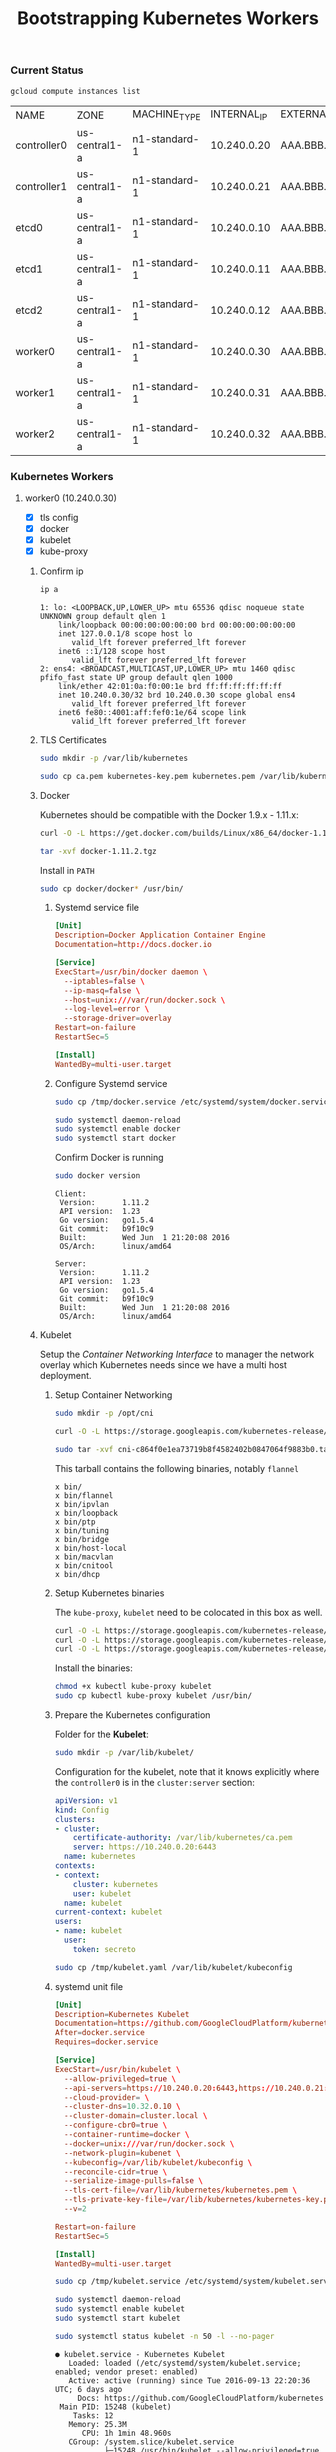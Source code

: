 # -*- mode: org; mode: auto-fill -*-
#+title:	Bootstrapping Kubernetes Workers
#+startup:	showeverything
#+property:	header-args :results output code

*** Current Status

#+BEGIN_SRC sh
gcloud compute instances list
#+END_SRC

| NAME        | ZONE          | MACHINE_TYPE  | INTERNAL_IP | EXTERNAL_IP | STATUS  |
| controller0 | us-central1-a | n1-standard-1 | 10.240.0.20 | AAA.BBB.CCC.1 | RUNNING |
| controller1 | us-central1-a | n1-standard-1 | 10.240.0.21 | AAA.BBB.CCC.2 | RUNNING |
| etcd0       | us-central1-a | n1-standard-1 | 10.240.0.10 | AAA.BBB.CCC.3 | RUNNING |
| etcd1       | us-central1-a | n1-standard-1 | 10.240.0.11 | AAA.BBB.CCC.4 | RUNNING |
| etcd2       | us-central1-a | n1-standard-1 | 10.240.0.12 | AAA.BBB.CCC.5 | RUNNING |
| worker0     | us-central1-a | n1-standard-1 | 10.240.0.30 | AAA.BBB.CCC.6 | RUNNING |
| worker1     | us-central1-a | n1-standard-1 | 10.240.0.31 | AAA.BBB.CCC.7 | RUNNING |
| worker2     | us-central1-a | n1-standard-1 | 10.240.0.32 | AAA.BBB.CCC.8 | RUNNING |

*** Kubernetes Workers

# This is where the apps/jobs/tasks/pods will be running.
# Kubernetes Execution Agent

**** worker0 (10.240.0.30)
  :properties:
  :header-args: :dir /ssh:worker0.us-central1-a.EXAMPLE-99999: :results output
  :end:

- [X] tls config
- [X] docker 
- [X] kubelet
- [X] kube-proxy

***** Confirm ip

#+BEGIN_SRC sh :exports both
ip a
#+END_SRC

#+RESULTS:
#+begin_example
1: lo: <LOOPBACK,UP,LOWER_UP> mtu 65536 qdisc noqueue state UNKNOWN group default qlen 1
    link/loopback 00:00:00:00:00:00 brd 00:00:00:00:00:00
    inet 127.0.0.1/8 scope host lo
       valid_lft forever preferred_lft forever
    inet6 ::1/128 scope host 
       valid_lft forever preferred_lft forever
2: ens4: <BROADCAST,MULTICAST,UP,LOWER_UP> mtu 1460 qdisc pfifo_fast state UP group default qlen 1000
    link/ether 42:01:0a:f0:00:1e brd ff:ff:ff:ff:ff:ff
    inet 10.240.0.30/32 brd 10.240.0.30 scope global ens4
       valid_lft forever preferred_lft forever
    inet6 fe80::4001:aff:fef0:1e/64 scope link 
       valid_lft forever preferred_lft forever
#+end_example

***** TLS Certificates

#+BEGIN_SRC sh
sudo mkdir -p /var/lib/kubernetes
#+END_SRC

#+BEGIN_SRC sh
sudo cp ca.pem kubernetes-key.pem kubernetes.pem /var/lib/kubernetes/
#+END_SRC

***** Docker

Kubernetes should be compatible with the Docker 1.9.x - 1.11.x:

#+BEGIN_SRC sh
curl -O -L https://get.docker.com/builds/Linux/x86_64/docker-1.11.2.tgz
#+END_SRC

#+BEGIN_SRC sh
tar -xvf docker-1.11.2.tgz
#+END_SRC

Install in =PATH=

#+BEGIN_SRC sh
sudo cp docker/docker* /usr/bin/
#+END_SRC

****** Systemd service file

#+BEGIN_SRC conf :tangle /ssh:worker0.us-central1-a.EXAMPLE-99999:/tmp/docker.service
[Unit]
Description=Docker Application Container Engine
Documentation=http://docs.docker.io

[Service]
ExecStart=/usr/bin/docker daemon \
  --iptables=false \
  --ip-masq=false \
  --host=unix:///var/run/docker.sock \
  --log-level=error \
  --storage-driver=overlay
Restart=on-failure
RestartSec=5

[Install]
WantedBy=multi-user.target
#+END_SRC

****** Configure Systemd service

#+BEGIN_SRC sh
sudo cp /tmp/docker.service /etc/systemd/system/docker.service
#+END_SRC

#+BEGIN_SRC sh
sudo systemctl daemon-reload
sudo systemctl enable docker
sudo systemctl start docker
#+END_SRC

Confirm Docker is running

#+BEGIN_SRC sh :exports both
sudo docker version
#+END_SRC

#+RESULTS:
#+begin_example
Client:
 Version:      1.11.2
 API version:  1.23
 Go version:   go1.5.4
 Git commit:   b9f10c9
 Built:        Wed Jun  1 21:20:08 2016
 OS/Arch:      linux/amd64

Server:
 Version:      1.11.2
 API version:  1.23
 Go version:   go1.5.4
 Git commit:   b9f10c9
 Built:        Wed Jun  1 21:20:08 2016
 OS/Arch:      linux/amd64
#+end_example

***** Kubelet

Setup the /Container Networking Interface/ to manager the network overlay which Kubernetes needs
since we have a multi host deployment.

****** Setup Container Networking

#+BEGIN_SRC sh
sudo mkdir -p /opt/cni
#+END_SRC

#+BEGIN_SRC sh
curl -O -L https://storage.googleapis.com/kubernetes-release/network-plugins/cni-c864f0e1ea73719b8f4582402b0847064f9883b0.tar.gz
#+END_SRC

#+BEGIN_SRC sh :results silent
sudo tar -xvf cni-c864f0e1ea73719b8f4582402b0847064f9883b0.tar.gz -C /opt/cni
#+END_SRC

This tarball contains the following binaries, notably =flannel=

#+BEGIN_SRC 
x bin/
x bin/flannel
x bin/ipvlan
x bin/loopback
x bin/ptp
x bin/tuning
x bin/bridge
x bin/host-local
x bin/macvlan
x bin/cnitool
x bin/dhcp
#+END_SRC

****** Setup Kubernetes binaries

The =kube-proxy=, =kubelet= need to be colocated in this box as well.

#+BEGIN_SRC sh
curl -O -L https://storage.googleapis.com/kubernetes-release/release/v1.3.6/bin/linux/amd64/kubectl
curl -O -L https://storage.googleapis.com/kubernetes-release/release/v1.3.6/bin/linux/amd64/kube-proxy
curl -O -L https://storage.googleapis.com/kubernetes-release/release/v1.3.6/bin/linux/amd64/kubelet
#+END_SRC

Install the binaries:

#+BEGIN_SRC sh
chmod +x kubectl kube-proxy kubelet
sudo cp kubectl kube-proxy kubelet /usr/bin/
#+END_SRC

****** Prepare the Kubernetes configuration

Folder for the *Kubelet*:

#+BEGIN_SRC sh
sudo mkdir -p /var/lib/kubelet/
#+END_SRC

Configuration for the kubelet, note that it knows explicitly where the =controller0=
is in the =cluster:server= section:

#+BEGIN_SRC yaml :tangle /ssh:worker0.us-central1-a.EXAMPLE-99999:/tmp/kubelet.yaml :results output
apiVersion: v1
kind: Config
clusters:
- cluster:
    certificate-authority: /var/lib/kubernetes/ca.pem
    server: https://10.240.0.20:6443
  name: kubernetes
contexts:
- context:
    cluster: kubernetes
    user: kubelet
  name: kubelet
current-context: kubelet
users:
- name: kubelet
  user:
    token: secreto
#+END_SRC

#+BEGIN_SRC sh
sudo cp /tmp/kubelet.yaml /var/lib/kubelet/kubeconfig
#+END_SRC

****** systemd unit file

#+BEGIN_SRC conf :tangle /ssh:worker0.us-central1-a.EXAMPLE-99999:/tmp/kubelet.service :results output
[Unit]
Description=Kubernetes Kubelet
Documentation=https://github.com/GoogleCloudPlatform/kubernetes
After=docker.service
Requires=docker.service

[Service]
ExecStart=/usr/bin/kubelet \
  --allow-privileged=true \
  --api-servers=https://10.240.0.20:6443,https://10.240.0.21:6443,https://10.240.0.22:6443 \
  --cloud-provider= \
  --cluster-dns=10.32.0.10 \
  --cluster-domain=cluster.local \
  --configure-cbr0=true \
  --container-runtime=docker \
  --docker=unix:///var/run/docker.sock \
  --network-plugin=kubenet \
  --kubeconfig=/var/lib/kubelet/kubeconfig \
  --reconcile-cidr=true \
  --serialize-image-pulls=false \
  --tls-cert-file=/var/lib/kubernetes/kubernetes.pem \
  --tls-private-key-file=/var/lib/kubernetes/kubernetes-key.pem \
  --v=2

Restart=on-failure
RestartSec=5

[Install]
WantedBy=multi-user.target
#+END_SRC

#+BEGIN_SRC sh 
sudo cp /tmp/kubelet.service /etc/systemd/system/kubelet.service
#+END_SRC

#+BEGIN_SRC sh
sudo systemctl daemon-reload
sudo systemctl enable kubelet
sudo systemctl start kubelet
#+END_SRC

#+BEGIN_SRC sh :exports both
sudo systemctl status kubelet -n 50 -l --no-pager
#+END_SRC

#+RESULTS:
#+begin_example
● kubelet.service - Kubernetes Kubelet
   Loaded: loaded (/etc/systemd/system/kubelet.service; enabled; vendor preset: enabled)
   Active: active (running) since Tue 2016-09-13 22:20:36 UTC; 6 days ago
     Docs: https://github.com/GoogleCloudPlatform/kubernetes
 Main PID: 15248 (kubelet)
    Tasks: 12
   Memory: 25.3M
      CPU: 1h 1min 48.960s
   CGroup: /system.slice/kubelet.service
           ├─15248 /usr/bin/kubelet --allow-privileged=true --api-servers=https://10.240.0.20:6443,https://10.240.0.21:6443,https://10.240.0.22:6443 --cloud-provider= --cluster-dns=10.32.0.10 --cluster-domain=cluster.local --configure-cbr0=true --container-runtime=docker --docker=unix:///var/run/docker.sock --network-plugin=kubenet --kubeconfig=/var/lib/kubelet/kubeconfig --reconcile-cidr=true --serialize-image-pulls=false --tls-cert-file=/var/lib/kubernetes/kubernetes.pem --tls-private-key-file=/var/lib/kubernetes/kubernetes-key.pem --v=2
           └─15299 journalctl -k -f

Sep 20 14:15:39 worker0 kubelet[15248]: I0920 14:15:39.595829   15248 container_manager_linux.go:284] Discovered runtime cgroups name: /system.slice/docker.service
Sep 20 14:20:39 worker0 kubelet[15248]: I0920 14:20:39.596935   15248 container_manager_linux.go:284] Discovered runtime cgroups name: /system.slice/docker.service
Sep 20 14:25:39 worker0 kubelet[15248]: I0920 14:25:39.597488   15248 container_manager_linux.go:284] Discovered runtime cgroups name: /system.slice/docker.service
Sep 20 14:30:39 worker0 kubelet[15248]: I0920 14:30:39.598734   15248 container_manager_linux.go:284] Discovered runtime cgroups name: /system.slice/docker.service
Sep 20 14:35:39 worker0 kubelet[15248]: I0920 14:35:39.608043   15248 container_manager_linux.go:284] Discovered runtime cgroups name: /system.slice/docker.service
Sep 20 14:40:39 worker0 kubelet[15248]: I0920 14:40:39.609380   15248 container_manager_linux.go:284] Discovered runtime cgroups name: /system.slice/docker.service
Sep 20 14:45:39 worker0 kubelet[15248]: I0920 14:45:39.610672   15248 container_manager_linux.go:284] Discovered runtime cgroups name: /system.slice/docker.service
Sep 20 14:50:39 worker0 kubelet[15248]: I0920 14:50:39.611954   15248 container_manager_linux.go:284] Discovered runtime cgroups name: /system.slice/docker.service
Sep 20 14:55:39 worker0 kubelet[15248]: I0920 14:55:39.613184   15248 container_manager_linux.go:284] Discovered runtime cgroups name: /system.slice/docker.service
Sep 20 15:00:39 worker0 kubelet[15248]: I0920 15:00:39.613607   15248 container_manager_linux.go:284] Discovered runtime cgroups name: /system.slice/docker.service
Sep 20 15:05:39 worker0 kubelet[15248]: I0920 15:05:39.613983   15248 container_manager_linux.go:284] Discovered runtime cgroups name: /system.slice/docker.service
Sep 20 15:10:39 worker0 kubelet[15248]: I0920 15:10:39.615225   15248 container_manager_linux.go:284] Discovered runtime cgroups name: /system.slice/docker.service
Sep 20 15:15:39 worker0 kubelet[15248]: I0920 15:15:39.616406   15248 container_manager_linux.go:284] Discovered runtime cgroups name: /system.slice/docker.service
Sep 20 15:20:39 worker0 kubelet[15248]: I0920 15:20:39.616834   15248 container_manager_linux.go:284] Discovered runtime cgroups name: /system.slice/docker.service
Sep 20 15:25:39 worker0 kubelet[15248]: I0920 15:25:39.619418   15248 container_manager_linux.go:284] Discovered runtime cgroups name: /system.slice/docker.service
Sep 20 15:30:39 worker0 kubelet[15248]: I0920 15:30:39.620642   15248 container_manager_linux.go:284] Discovered runtime cgroups name: /system.slice/docker.service
Sep 20 15:35:39 worker0 kubelet[15248]: I0920 15:35:39.621835   15248 container_manager_linux.go:284] Discovered runtime cgroups name: /system.slice/docker.service
Sep 20 15:40:39 worker0 kubelet[15248]: I0920 15:40:39.622969   15248 container_manager_linux.go:284] Discovered runtime cgroups name: /system.slice/docker.service
Sep 20 15:45:39 worker0 kubelet[15248]: I0920 15:45:39.624069   15248 container_manager_linux.go:284] Discovered runtime cgroups name: /system.slice/docker.service
Sep 20 15:50:39 worker0 kubelet[15248]: I0920 15:50:39.625222   15248 container_manager_linux.go:284] Discovered runtime cgroups name: /system.slice/docker.service
Sep 20 15:55:39 worker0 kubelet[15248]: I0920 15:55:39.626358   15248 container_manager_linux.go:284] Discovered runtime cgroups name: /system.slice/docker.service
Sep 20 16:00:39 worker0 kubelet[15248]: I0920 16:00:39.626788   15248 container_manager_linux.go:284] Discovered runtime cgroups name: /system.slice/docker.service
Sep 20 16:05:39 worker0 kubelet[15248]: I0920 16:05:39.627968   15248 container_manager_linux.go:284] Discovered runtime cgroups name: /system.slice/docker.service
Sep 20 16:10:39 worker0 kubelet[15248]: I0920 16:10:39.629124   15248 container_manager_linux.go:284] Discovered runtime cgroups name: /system.slice/docker.service
Sep 20 16:15:39 worker0 kubelet[15248]: I0920 16:15:39.630940   15248 container_manager_linux.go:284] Discovered runtime cgroups name: /system.slice/docker.service
Sep 20 16:20:39 worker0 kubelet[15248]: I0920 16:20:39.632202   15248 container_manager_linux.go:284] Discovered runtime cgroups name: /system.slice/docker.service
Sep 20 16:25:39 worker0 kubelet[15248]: I0920 16:25:39.633501   15248 container_manager_linux.go:284] Discovered runtime cgroups name: /system.slice/docker.service
Sep 20 16:30:39 worker0 kubelet[15248]: I0920 16:30:39.634000   15248 container_manager_linux.go:284] Discovered runtime cgroups name: /system.slice/docker.service
Sep 20 16:35:39 worker0 kubelet[15248]: I0920 16:35:39.635209   15248 container_manager_linux.go:284] Discovered runtime cgroups name: /system.slice/docker.service
Sep 20 16:40:39 worker0 kubelet[15248]: I0920 16:40:39.636651   15248 container_manager_linux.go:284] Discovered runtime cgroups name: /system.slice/docker.service
Sep 20 16:45:39 worker0 kubelet[15248]: I0920 16:45:39.637858   15248 container_manager_linux.go:284] Discovered runtime cgroups name: /system.slice/docker.service
Sep 20 16:50:39 worker0 kubelet[15248]: I0920 16:50:39.638233   15248 container_manager_linux.go:284] Discovered runtime cgroups name: /system.slice/docker.service
Sep 20 16:55:39 worker0 kubelet[15248]: I0920 16:55:39.639572   15248 container_manager_linux.go:284] Discovered runtime cgroups name: /system.slice/docker.service
Sep 20 17:00:39 worker0 kubelet[15248]: I0920 17:00:39.640826   15248 container_manager_linux.go:284] Discovered runtime cgroups name: /system.slice/docker.service
Sep 20 17:05:39 worker0 kubelet[15248]: I0920 17:05:39.642012   15248 container_manager_linux.go:284] Discovered runtime cgroups name: /system.slice/docker.service
Sep 20 17:10:39 worker0 kubelet[15248]: I0920 17:10:39.642717   15248 container_manager_linux.go:284] Discovered runtime cgroups name: /system.slice/docker.service
Sep 20 17:15:39 worker0 kubelet[15248]: I0920 17:15:39.644214   15248 container_manager_linux.go:284] Discovered runtime cgroups name: /system.slice/docker.service
Sep 20 17:20:39 worker0 kubelet[15248]: I0920 17:20:39.645304   15248 container_manager_linux.go:284] Discovered runtime cgroups name: /system.slice/docker.service
Sep 20 17:25:39 worker0 kubelet[15248]: I0920 17:25:39.646498   15248 container_manager_linux.go:284] Discovered runtime cgroups name: /system.slice/docker.service
Sep 20 17:30:39 worker0 kubelet[15248]: I0920 17:30:39.647784   15248 container_manager_linux.go:284] Discovered runtime cgroups name: /system.slice/docker.service
Sep 20 17:35:39 worker0 kubelet[15248]: I0920 17:35:39.649028   15248 container_manager_linux.go:284] Discovered runtime cgroups name: /system.slice/docker.service
Sep 20 17:40:39 worker0 kubelet[15248]: I0920 17:40:39.649575   15248 container_manager_linux.go:284] Discovered runtime cgroups name: /system.slice/docker.service
Sep 20 17:45:39 worker0 kubelet[15248]: I0920 17:45:39.649976   15248 container_manager_linux.go:284] Discovered runtime cgroups name: /system.slice/docker.service
Sep 20 17:50:39 worker0 kubelet[15248]: I0920 17:50:39.650460   15248 container_manager_linux.go:284] Discovered runtime cgroups name: /system.slice/docker.service
Sep 20 17:55:39 worker0 kubelet[15248]: I0920 17:55:39.651808   15248 container_manager_linux.go:284] Discovered runtime cgroups name: /system.slice/docker.service
Sep 20 18:00:39 worker0 kubelet[15248]: I0920 18:00:39.652252   15248 container_manager_linux.go:284] Discovered runtime cgroups name: /system.slice/docker.service
Sep 20 18:05:39 worker0 kubelet[15248]: I0920 18:05:39.653363   15248 container_manager_linux.go:284] Discovered runtime cgroups name: /system.slice/docker.service
Sep 20 18:10:39 worker0 kubelet[15248]: I0920 18:10:39.654561   15248 container_manager_linux.go:284] Discovered runtime cgroups name: /system.slice/docker.service
Sep 20 18:15:39 worker0 kubelet[15248]: I0920 18:15:39.655716   15248 container_manager_linux.go:284] Discovered runtime cgroups name: /system.slice/docker.service
Sep 20 18:20:39 worker0 kubelet[15248]: I0920 18:20:39.656619   15248 container_manager_linux.go:284] Discovered runtime cgroups name: /system.slice/docker.service
#+end_example

#+BEGIN_SRC sh :exports both
sudo journalctl -u kubelet -n 10 --no-pager
#+END_SRC

#+RESULTS:
#+begin_example
-- Logs begin at Thu 2016-09-08 01:09:15 UTC, end at Tue 2016-09-13 22:21:11 UTC. --
Sep 13 22:20:37 worker0 kubelet[15248]:     ]
Sep 13 22:20:37 worker0 kubelet[15248]:   }
Sep 13 22:20:37 worker0 kubelet[15248]: }
Sep 13 22:20:41 worker0 kubelet[15248]: I0913 22:20:41.868014   15248 kubelet.go:2510] skipping pod synchronization - [Kubenet does not have netConfig. This is most likely due to lack of PodCIDR]
Sep 13 22:20:46 worker0 kubelet[15248]: I0913 22:20:46.869096   15248 kubelet.go:2510] skipping pod synchronization - [Kubenet does not have netConfig. This is most likely due to lack of PodCIDR]
Sep 13 22:20:51 worker0 kubelet[15248]: I0913 22:20:51.870048   15248 kubelet.go:2510] skipping pod synchronization - [Kubenet does not have netConfig. This is most likely due to lack of PodCIDR]
Sep 13 22:20:56 worker0 kubelet[15248]: I0913 22:20:56.871212   15248 kubelet.go:2510] skipping pod synchronization - [Kubenet does not have netConfig. This is most likely due to lack of PodCIDR]
Sep 13 22:21:01 worker0 kubelet[15248]: I0913 22:21:01.872208   15248 kubelet.go:2510] skipping pod synchronization - [Kubenet does not have netConfig. This is most likely due to lack of PodCIDR]
Sep 13 22:21:06 worker0 kubelet[15248]: I0913 22:21:06.873015   15248 kubelet.go:2510] skipping pod synchronization - [Kubenet does not have netConfig. This is most likely due to lack of PodCIDR]
Sep 13 22:21:07 worker0 kubelet[15248]: I0913 22:21:07.249839   15248 kubelet.go:2924] Recording NodeReady event message for node worker0
#+end_example

***** Kube Proxy

****** systemd unit file

#+BEGIN_SRC conf :tangle /ssh:worker0.us-central1-a.EXAMPLE-99999:/tmp/kube-proxy.service :results output
[Unit]
Description=Kubernetes Kube Proxy
Documentation=https://github.com/GoogleCloudPlatform/kubernetes

[Service]
ExecStart=/usr/bin/kube-proxy \
  --master=https://10.240.0.20:6443 \
  --kubeconfig=/var/lib/kubelet/kubeconfig \
  --proxy-mode=iptables \
  --v=2

Restart=on-failure
RestartSec=5

[Install]
WantedBy=multi-user.target
#+END_SRC

Add to systemd

#+BEGIN_SRC sh 
sudo cp /tmp/kube-proxy.service /etc/systemd/system/kube-proxy.service
#+END_SRC

#+BEGIN_SRC sh
sudo systemctl daemon-reload
sudo systemctl enable kube-proxy
sudo systemctl start kube-proxy
#+END_SRC

#+BEGIN_SRC sh :exports both
sudo systemctl status kube-proxy --no-pager
#+END_SRC

#+RESULTS:
#+begin_example
● kube-proxy.service - Kubernetes Kube Proxy
   Loaded: loaded (/etc/systemd/system/kube-proxy.service; enabled; vendor preset: enabled)
   Active: active (running) since Tue 2016-09-13 22:30:21 UTC; 9s ago
     Docs: https://github.com/GoogleCloudPlatform/kubernetes
 Main PID: 15838 (kube-proxy)
    Tasks: 6
   Memory: 5.3M
      CPU: 232ms
   CGroup: /system.slice/kube-proxy.service
           └─15838 /usr/bin/kube-proxy --master=https://10.240.0.20:6443 --ku...

Sep 13 22:30:21 worker0 systemd[1]: Started Kubernetes Kube Proxy.
Sep 13 22:30:21 worker0 kube-proxy[15838]: I0913 22:30:21.552261   15838 ser...d
Sep 13 22:30:21 worker0 kube-proxy[15838]: I0913 22:30:21.560197   15838 ser....
Sep 13 22:30:21 worker0 kube-proxy[15838]: I0913 22:30:21.597382   15838 ser....
Sep 13 22:30:21 worker0 kube-proxy[15838]: I0913 22:30:21.607500   15838 con...8
Sep 13 22:30:21 worker0 kube-proxy[15838]: I0913 22:30:21.608746   15838 con...2
Sep 13 22:30:21 worker0 kube-proxy[15838]: I0913 22:30:21.609170   15838 con...0
Sep 13 22:30:21 worker0 kube-proxy[15838]: I0913 22:30:21.612726   15838 pro...P
Sep 13 22:30:21 worker0 kube-proxy[15838]: I0913 22:30:21.613203   15838 pro...r
Sep 13 22:30:21 worker0 kube-proxy[15838]: I0913 22:30:21.629641   15838 pro...]
Hint: Some lines were ellipsized, use -l to show in full.
#+end_example

#+BEGIN_SRC sh
sudo journalctl -u kube-proxy -n 50 --no-pager
#+END_SRC

#+RESULTS:
#+begin_example
-- Logs begin at Thu 2016-09-08 01:09:15 UTC, end at Tue 2016-09-20 18:13:41 UTC. --
Sep 13 22:30:21 worker0 systemd[1]: Started Kubernetes Kube Proxy.
Sep 13 22:30:21 worker0 kube-proxy[15838]: I0913 22:30:21.552261   15838 server.go:155] setting OOM scores is unsupported in this build
Sep 13 22:30:21 worker0 kube-proxy[15838]: I0913 22:30:21.560197   15838 server.go:202] Using iptables Proxier.
Sep 13 22:30:21 worker0 kube-proxy[15838]: I0913 22:30:21.597382   15838 server.go:214] Tearing down userspace rules.
Sep 13 22:30:21 worker0 kube-proxy[15838]: I0913 22:30:21.607500   15838 conntrack.go:40] Setting nf_conntrack_max to 32768
Sep 13 22:30:21 worker0 kube-proxy[15838]: I0913 22:30:21.608746   15838 conntrack.go:57] Setting conntrack hashsize to 8192
Sep 13 22:30:21 worker0 kube-proxy[15838]: I0913 22:30:21.609170   15838 conntrack.go:62] Setting nf_conntrack_tcp_timeout_established to 86400
Sep 13 22:30:21 worker0 kube-proxy[15838]: I0913 22:30:21.612726   15838 proxier.go:440] Adding new service "default/kubernetes:https" at 10.32.0.1:443/TCP
Sep 13 22:30:21 worker0 kube-proxy[15838]: I0913 22:30:21.613203   15838 proxier.go:674] Not syncing iptables until Services and Endpoints have been received from master
Sep 13 22:30:21 worker0 kube-proxy[15838]: I0913 22:30:21.629641   15838 proxier.go:516] Setting endpoints for "default/kubernetes:https" to [10.240.0.20:6443]
#+end_example

****** More logs

#+begin_example
-- Logs begin at Thu 2016-09-08 01:09:15 UTC, end at Tue 2016-09-13 22:31:09 UTC. --
Sep 13 22:30:21 worker0 systemd[1]: Started Kubernetes Kube Proxy.
Sep 13 22:30:21 worker0 kube-proxy[15838]: I0913 22:30:21.552261   15838 server.go:155] setting OOM scores is unsupported in this build
Sep 13 22:30:21 worker0 kube-proxy[15838]: I0913 22:30:21.560197   15838 server.go:202] Using iptables Proxier.
Sep 13 22:30:21 worker0 kube-proxy[15838]: I0913 22:30:21.597382   15838 server.go:214] Tearing down userspace rules.
Sep 13 22:30:21 worker0 kube-proxy[15838]: I0913 22:30:21.607500   15838 conntrack.go:40] Setting nf_conntrack_max to 32768
Sep 13 22:30:21 worker0 kube-proxy[15838]: I0913 22:30:21.608746   15838 conntrack.go:57] Setting conntrack hashsize to 8192
Sep 13 22:30:21 worker0 kube-proxy[15838]: I0913 22:30:21.609170   15838 conntrack.go:62] Setting nf_conntrack_tcp_timeout_established to 86400
Sep 13 22:30:21 worker0 kube-proxy[15838]: I0913 22:30:21.612726   15838 proxier.go:440] Adding new service "default/kubernetes:https" at 10.32.0.1:443/TCP
Sep 13 22:30:21 worker0 kube-proxy[15838]: I0913 22:30:21.613203   15838 proxier.go:674] Not syncing iptables until Services and Endpoints have been received from master
Sep 13 22:30:21 worker0 kube-proxy[15838]: I0913 22:30:21.629641   15838 proxier.go:516] Setting endpoints for "default/kubernetes:https" to [10.240.0.20:6443]
#+end_example

***** From the logs

#+BEGIN_SRC 
Adding new service "default/kubernetes:https" at 10.32.0.1:443/TCP
#+END_SRC

**** worker1 (10.240.0.31)
  :properties:
  :header-args: :dir /ssh:worker1.us-central1-a.EXAMPLE-99999: :results output
  :end:

- [X] tls config
- [X] docker 
- [X] kubelet
- [X] kube-proxy

***** Confirm ip

#+BEGIN_SRC sh :exports both
ip a
#+END_SRC

#+RESULTS:
#+begin_example
1: lo: <LOOPBACK,UP,LOWER_UP> mtu 65536 qdisc noqueue state UNKNOWN group default qlen 1
    link/loopback 00:00:00:00:00:00 brd 00:00:00:00:00:00
    inet 127.0.0.1/8 scope host lo
       valid_lft forever preferred_lft forever
    inet6 ::1/128 scope host 
       valid_lft forever preferred_lft forever
2: ens4: <BROADCAST,MULTICAST,UP,LOWER_UP> mtu 1460 qdisc pfifo_fast state UP group default qlen 1000
    link/ether 42:01:0a:f0:00:1f brd ff:ff:ff:ff:ff:ff
    inet 10.240.0.31/32 brd 10.240.0.31 scope global ens4
       valid_lft forever preferred_lft forever
    inet6 fe80::4001:aff:fef0:1f/64 scope link 
       valid_lft forever preferred_lft forever
#+end_example

***** TLS Certificates

#+BEGIN_SRC sh
sudo mkdir -p /var/lib/kubernetes
#+END_SRC

#+BEGIN_SRC sh
sudo cp ca.pem kubernetes-key.pem kubernetes.pem /var/lib/kubernetes/
sudo ls -la /var/lib/kubernetes/
#+END_SRC

***** Docker

Kubernetes should be compatible with the Docker 1.9.x - 1.11.x:

#+BEGIN_SRC sh
curl -O -L https://get.docker.com/builds/Linux/x86_64/docker-1.11.2.tgz
#+END_SRC

#+BEGIN_SRC sh
tar -xvf docker-1.11.2.tgz
#+END_SRC

Install in =PATH=

#+BEGIN_SRC sh
sudo cp docker/docker* /usr/bin/
#+END_SRC

****** Systemd service file

#+BEGIN_SRC conf :tangle /ssh:worker1.us-central1-a.EXAMPLE-99999:/tmp/docker.service
[Unit]
Description=Docker Application Container Engine
Documentation=http://docs.docker.io

[Service]
ExecStart=/usr/bin/docker daemon \
  --iptables=false \
  --ip-masq=false \
  --host=unix:///var/run/docker.sock \
  --log-level=error \
  --storage-driver=overlay
Restart=on-failure
RestartSec=5

[Install]
WantedBy=multi-user.target
#+END_SRC

****** Configure Systemd service

#+BEGIN_SRC sh
sudo cp /tmp/docker.service /etc/systemd/system/docker.service
#+END_SRC

#+BEGIN_SRC sh
sudo systemctl daemon-reload
sudo systemctl enable docker
sudo systemctl start docker
#+END_SRC

Confirm Docker is running

#+BEGIN_SRC sh ;exports both
sudo docker version
#+END_SRC

#+RESULTS:
#+begin_example
Client:
 Version:      1.11.2
 API version:  1.23
 Go version:   go1.5.4
 Git commit:   b9f10c9
 Built:        Wed Jun  1 21:20:08 2016
 OS/Arch:      linux/amd64

Server:
 Version:      1.11.2
 API version:  1.23
 Go version:   go1.5.4
 Git commit:   b9f10c9
 Built:        Wed Jun  1 21:20:08 2016
 OS/Arch:      linux/amd64
#+end_example

***** Kubelet

Setup the /Container Networking Interface/ to manager the network overlay which Kubernetes needs
since we have a multi host deployment.

****** Setup Container Networking

#+BEGIN_SRC sh
sudo mkdir -p /opt/cni
#+END_SRC

#+BEGIN_SRC sh
curl -O -L https://storage.googleapis.com/kubernetes-release/network-plugins/cni-c864f0e1ea73719b8f4582402b0847064f9883b0.tar.gz
#+END_SRC

#+BEGIN_SRC sh :results silent
sudo tar -xvf cni-c864f0e1ea73719b8f4582402b0847064f9883b0.tar.gz -C /opt/cni
#+END_SRC

This tarball contains the following binaries, notably =flannel=

#+BEGIN_SRC 
x bin/
x bin/flannel
x bin/ipvlan
x bin/loopback
x bin/ptp
x bin/tuning
x bin/bridge
x bin/host-local
x bin/macvlan
x bin/cnitool
x bin/dhcp
#+END_SRC

****** Setup Kubernetes binaries

The =kube-proxy=, =kubelet= need to be colocated in this box as well.

#+BEGIN_SRC sh
curl -O -L https://storage.googleapis.com/kubernetes-release/release/v1.3.6/bin/linux/amd64/kubectl
curl -O -L https://storage.googleapis.com/kubernetes-release/release/v1.3.6/bin/linux/amd64/kube-proxy
curl -O -L https://storage.googleapis.com/kubernetes-release/release/v1.3.6/bin/linux/amd64/kubelet
#+END_SRC

Install the binaries:

#+BEGIN_SRC sh
chmod +x kubectl kube-proxy kubelet
sudo cp kubectl kube-proxy kubelet /usr/bin/
#+END_SRC

****** Prepare the Kubernetes configuration

Folder for the *Kubelet*:

#+BEGIN_SRC sh
sudo mkdir -p /var/lib/kubelet/
#+END_SRC

Configuration for the kubelet, note that it knows explicitly where the =controller0=
is in the =cluster:server= section:

#+BEGIN_SRC yaml :tangle /ssh:worker1.us-central1-a.EXAMPLE-99999:/tmp/kubelet.yaml :results output
apiVersion: v1
kind: Config
clusters:
- cluster:
    certificate-authority: /var/lib/kubernetes/ca.pem
    server: https://10.240.0.20:6443
  name: kubernetes
contexts:
- context:
    cluster: kubernetes
    user: kubelet
  name: kubelet
current-context: kubelet
users:
- name: kubelet
  user:
    token: secreto
#+END_SRC

#+BEGIN_SRC sh
sudo cp /tmp/kubelet.yaml /var/lib/kubelet/kubeconfig
#+END_SRC

****** systemd unit file

#+BEGIN_SRC conf :tangle /ssh:worker1.us-central1-a.EXAMPLE-99999:/tmp/kubelet.service :results output
[Unit]
Description=Kubernetes Kubelet
Documentation=https://github.com/GoogleCloudPlatform/kubernetes
After=docker.service
Requires=docker.service

[Service]
ExecStart=/usr/bin/kubelet \
  --allow-privileged=true \
  --api-servers=https://10.240.0.20:6443,https://10.240.0.21:6443,https://10.240.0.22:6443 \
  --cloud-provider= \
  --cluster-dns=10.32.0.10 \
  --cluster-domain=cluster.local \
  --configure-cbr0=true \
  --container-runtime=docker \
  --docker=unix:///var/run/docker.sock \
  --network-plugin=kubenet \
  --kubeconfig=/var/lib/kubelet/kubeconfig \
  --reconcile-cidr=true \
  --serialize-image-pulls=false \
  --tls-cert-file=/var/lib/kubernetes/kubernetes.pem \
  --tls-private-key-file=/var/lib/kubernetes/kubernetes-key.pem \
  --v=2

Restart=on-failure
RestartSec=5

[Install]
WantedBy=multi-user.target
#+END_SRC

#+BEGIN_SRC sh 
sudo cp /tmp/kubelet.service /etc/systemd/system/kubelet.service
#+END_SRC

#+BEGIN_SRC sh
sudo systemctl daemon-reload
sudo systemctl enable kubelet
sudo systemctl start kubelet
#+END_SRC

#+BEGIN_SRC sh :exports both
sudo systemctl status kubelet --no-pager
#+END_SRC

#+RESULTS:
#+begin_example
● kubelet.service - Kubernetes Kubelet
   Loaded: loaded (/etc/systemd/system/kubelet.service; enabled; vendor preset: enabled)
   Active: active (running) since Mon 2016-09-19 23:19:12 UTC; 6s ago
     Docs: https://github.com/GoogleCloudPlatform/kubernetes
 Main PID: 20708 (kubelet)
    Tasks: 9
   Memory: 16.4M
      CPU: 303ms
   CGroup: /system.slice/kubelet.service
           ├─20708 /usr/bin/kubelet --allow-privileged=true --api-servers=htt...
           └─20757 journalctl -k -f

Sep 19 23:19:13 worker1 kubelet[20708]:   "ipam": {
Sep 19 23:19:13 worker1 kubelet[20708]:     "type": "host-local",
Sep 19 23:19:13 worker1 kubelet[20708]:     "subnet": "10.200.1.0/24",
Sep 19 23:19:13 worker1 kubelet[20708]:     "gateway": "10.200.1.1",
Sep 19 23:19:13 worker1 kubelet[20708]:     "routes": [
Sep 19 23:19:13 worker1 kubelet[20708]:       { "dst": "0.0.0.0/0" }
Sep 19 23:19:13 worker1 kubelet[20708]:     ]
Sep 19 23:19:13 worker1 kubelet[20708]:   }
Sep 19 23:19:13 worker1 kubelet[20708]: }
Sep 19 23:19:17 worker1 kubelet[20708]: I0919 23:19:17.992938   20708 kubele...]
Hint: Some lines were ellipsized, use -l to show in full.
#+end_example

#+BEGIN_SRC sh :exports both
sudo journalctl -u kubelet -n 10 --no-pager
#+END_SRC

#+RESULTS:
#+begin_example
-- Logs begin at Thu 2016-09-08 01:09:38 UTC, end at Mon 2016-09-19 23:19:24 UTC. --
Sep 19 23:19:13 worker1 kubelet[20708]:     "type": "host-local",
Sep 19 23:19:13 worker1 kubelet[20708]:     "subnet": "10.200.1.0/24",
Sep 19 23:19:13 worker1 kubelet[20708]:     "gateway": "10.200.1.1",
Sep 19 23:19:13 worker1 kubelet[20708]:     "routes": [
Sep 19 23:19:13 worker1 kubelet[20708]:       { "dst": "0.0.0.0/0" }
Sep 19 23:19:13 worker1 kubelet[20708]:     ]
Sep 19 23:19:13 worker1 kubelet[20708]:   }
Sep 19 23:19:13 worker1 kubelet[20708]: }
Sep 19 23:19:17 worker1 kubelet[20708]: I0919 23:19:17.992938   20708 kubelet.go:2510] skipping pod synchronization - [Kubenet does not have netConfig. This is most likely due to lack of PodCIDR]
Sep 19 23:19:22 worker1 kubelet[20708]: I0919 23:19:22.993942   20708 kubelet.go:2510] skipping pod synchronization - [Kubenet does not have netConfig. This is most likely due to lack of PodCIDR]
#+end_example

***** Kube Proxy

- [ ] Can only set a single master API server? [[https://github.com/kubernetes/kubernetes/issues/18174]]
  :  --master=https://10.240.0.20:6443 \

****** systemd unit file

#+BEGIN_SRC conf :tangle /ssh:worker1.us-central1-a.EXAMPLE-99999:/tmp/kube-proxy.service :results output
[Unit]
Description=Kubernetes Kube Proxy
Documentation=https://github.com/GoogleCloudPlatform/kubernetes

[Service]
ExecStart=/usr/bin/kube-proxy \
  --master=https://10.240.0.20:6443 \
  --kubeconfig=/var/lib/kubelet/kubeconfig \
  --proxy-mode=iptables \
  --v=2

Restart=on-failure
RestartSec=5

[Install]
WantedBy=multi-user.target
#+END_SRC

Add to systemd

#+BEGIN_SRC sh 
sudo cp /tmp/kube-proxy.service /etc/systemd/system/kube-proxy.service
#+END_SRC

#+BEGIN_SRC sh
sudo systemctl daemon-reload
sudo systemctl enable kube-proxy
sudo systemctl start kube-proxy
#+END_SRC

#+BEGIN_SRC sh :exports both
sudo systemctl status kube-proxy --no-pager
#+END_SRC

#+RESULTS:
#+begin_example
● kube-proxy.service - Kubernetes Kube Proxy
   Loaded: loaded (/etc/systemd/system/kube-proxy.service; enabled; vendor preset: enabled)
   Active: active (running) since Mon 2016-09-19 23:20:11 UTC; 5s ago
     Docs: https://github.com/GoogleCloudPlatform/kubernetes
 Main PID: 20946 (kube-proxy)
    Tasks: 6
   Memory: 5.2M
      CPU: 145ms
   CGroup: /system.slice/kube-proxy.service
           └─20946 /usr/bin/kube-proxy --master=https://10.240.0.20:6443 --ku...

Sep 19 23:20:11 worker1 systemd[1]: Started Kubernetes Kube Proxy.
Sep 19 23:20:11 worker1 kube-proxy[20946]: I0919 23:20:11.534150   20946 ser...d
Sep 19 23:20:11 worker1 kube-proxy[20946]: I0919 23:20:11.545073   20946 ser....
Sep 19 23:20:11 worker1 kube-proxy[20946]: I0919 23:20:11.579432   20946 ser....
Sep 19 23:20:11 worker1 kube-proxy[20946]: I0919 23:20:11.590601   20946 con...8
Sep 19 23:20:11 worker1 kube-proxy[20946]: I0919 23:20:11.591734   20946 con...2
Sep 19 23:20:11 worker1 kube-proxy[20946]: I0919 23:20:11.592019   20946 con...0
Sep 19 23:20:11 worker1 kube-proxy[20946]: I0919 23:20:11.595851   20946 pro...P
Sep 19 23:20:11 worker1 kube-proxy[20946]: I0919 23:20:11.596497   20946 pro...r
Sep 19 23:20:11 worker1 kube-proxy[20946]: I0919 23:20:11.612833   20946 pro...]
Hint: Some lines were ellipsized, use -l to show in full.
#+end_example

#+BEGIN_SRC sh :exports both
sudo journalctl -u kube-proxy -n 30 --no-pager
#+END_SRC

#+RESULTS:
#+begin_example
-- Logs begin at Thu 2016-09-08 01:09:38 UTC, end at Mon 2016-09-19 23:20:20 UTC. --
Sep 19 23:20:11 worker1 systemd[1]: Started Kubernetes Kube Proxy.
Sep 19 23:20:11 worker1 kube-proxy[20946]: I0919 23:20:11.534150   20946 server.go:155] setting OOM scores is unsupported in this build
Sep 19 23:20:11 worker1 kube-proxy[20946]: I0919 23:20:11.545073   20946 server.go:202] Using iptables Proxier.
Sep 19 23:20:11 worker1 kube-proxy[20946]: I0919 23:20:11.579432   20946 server.go:214] Tearing down userspace rules.
Sep 19 23:20:11 worker1 kube-proxy[20946]: I0919 23:20:11.590601   20946 conntrack.go:40] Setting nf_conntrack_max to 32768
Sep 19 23:20:11 worker1 kube-proxy[20946]: I0919 23:20:11.591734   20946 conntrack.go:57] Setting conntrack hashsize to 8192
Sep 19 23:20:11 worker1 kube-proxy[20946]: I0919 23:20:11.592019   20946 conntrack.go:62] Setting nf_conntrack_tcp_timeout_established to 86400
Sep 19 23:20:11 worker1 kube-proxy[20946]: I0919 23:20:11.595851   20946 proxier.go:440] Adding new service "default/kubernetes:https" at 10.32.0.1:443/TCP
Sep 19 23:20:11 worker1 kube-proxy[20946]: I0919 23:20:11.596497   20946 proxier.go:674] Not syncing iptables until Services and Endpoints have been received from master
Sep 19 23:20:11 worker1 kube-proxy[20946]: I0919 23:20:11.612833   20946 proxier.go:516] Setting endpoints for "default/kubernetes:https" to [10.240.0.20:6443]
#+end_example

**** worker2 (10.240.0.32)
  :properties:
  :header-args: :dir /ssh:worker2.us-central1-a.EXAMPLE-99999: :results output
  :end:

- [X] tls config
- [X] docker 
- [X] kubelet
- [X] kube-proxy

***** Confirm ip

#+BEGIN_SRC sh :exports both
ip a
#+END_SRC

#+RESULTS:
#+begin_example
1: lo: <LOOPBACK,UP,LOWER_UP> mtu 65536 qdisc noqueue state UNKNOWN group default qlen 1
    link/loopback 00:00:00:00:00:00 brd 00:00:00:00:00:00
    inet 127.0.0.1/8 scope host lo
       valid_lft forever preferred_lft forever
    inet6 ::1/128 scope host 
       valid_lft forever preferred_lft forever
2: ens4: <BROADCAST,MULTICAST,UP,LOWER_UP> mtu 1460 qdisc pfifo_fast state UP group default qlen 1000
    link/ether 42:01:0a:f0:00:20 brd ff:ff:ff:ff:ff:ff
    inet 10.240.0.32/32 brd 10.240.0.32 scope global ens4
       valid_lft forever preferred_lft forever
    inet6 fe80::4001:aff:fef0:20/64 scope link 
       valid_lft forever preferred_lft forever
#+end_example

***** TLS Certificates

#+BEGIN_SRC sh
sudo mkdir -p /var/lib/kubernetes
#+END_SRC

#+BEGIN_SRC sh
sudo cp ca.pem kubernetes-key.pem kubernetes.pem /var/lib/kubernetes/
sudo ls -la /var/lib/kubernetes/
#+END_SRC

***** Docker

Kubernetes should be compatible with the Docker 1.9.x - 1.11.x:

#+BEGIN_SRC sh
curl -O -L https://get.docker.com/builds/Linux/x86_64/docker-1.11.2.tgz
#+END_SRC

#+BEGIN_SRC sh
tar -xvf docker-1.11.2.tgz
#+END_SRC

Install in =PATH=

#+BEGIN_SRC sh
sudo cp docker/docker* /usr/bin/
#+END_SRC

****** Systemd service file

#+BEGIN_SRC conf :tangle /ssh:worker2.us-central1-a.EXAMPLE-99999:/tmp/docker.service
[Unit]
Description=Docker Application Container Engine
Documentation=http://docs.docker.io

[Service]
ExecStart=/usr/bin/docker daemon \
  --iptables=false \
  --ip-masq=false \
  --host=unix:///var/run/docker.sock \
  --log-level=error \
  --storage-driver=overlay
Restart=on-failure
RestartSec=5

[Install]
WantedBy=multi-user.target
#+END_SRC

****** Configure Systemd service

#+BEGIN_SRC sh
sudo cp /tmp/docker.service /etc/systemd/system/docker.service
#+END_SRC

#+BEGIN_SRC sh
sudo systemctl daemon-reload
sudo systemctl enable docker
sudo systemctl start docker
#+END_SRC

Confirm Docker is running

#+BEGIN_SRC sh :exports both
sudo docker version
#+END_SRC

#+RESULTS:
#+begin_example
Client:
 Version:      1.11.2
 API version:  1.23
 Go version:   go1.5.4
 Git commit:   b9f10c9
 Built:        Wed Jun  1 21:20:08 2016
 OS/Arch:      linux/amd64

Server:
 Version:      1.11.2
 API version:  1.23
 Go version:   go1.5.4
 Git commit:   b9f10c9
 Built:        Wed Jun  1 21:20:08 2016
 OS/Arch:      linux/amd64
#+end_example

***** Kubelet

Setup the /Container Networking Interface/ to manager the network overlay which Kubernetes needs
since we have a multi host deployment.

****** Setup Container Networking

#+BEGIN_SRC sh
sudo mkdir -p /opt/cni
#+END_SRC

#+BEGIN_SRC sh
curl -O -L https://storage.googleapis.com/kubernetes-release/network-plugins/cni-c864f0e1ea73719b8f4582402b0847064f9883b0.tar.gz
#+END_SRC

#+BEGIN_SRC sh :results silent
sudo tar -xvf cni-c864f0e1ea73719b8f4582402b0847064f9883b0.tar.gz -C /opt/cni
#+END_SRC

This tarball contains the following binaries, notably =flannel=

#+BEGIN_SRC 
x bin/
x bin/flannel
x bin/ipvlan
x bin/loopback
x bin/ptp
x bin/tuning
x bin/bridge
x bin/host-local
x bin/macvlan
x bin/cnitool
x bin/dhcp
#+END_SRC

****** Setup Kubernetes binaries

The =kube-proxy=, =kubelet= need to be colocated in this box as well.

#+BEGIN_SRC sh
curl -O -L https://storage.googleapis.com/kubernetes-release/release/v1.3.6/bin/linux/amd64/kubectl
curl -O -L https://storage.googleapis.com/kubernetes-release/release/v1.3.6/bin/linux/amd64/kube-proxy
curl -O -L https://storage.googleapis.com/kubernetes-release/release/v1.3.6/bin/linux/amd64/kubelet
#+END_SRC

Install the binaries:

#+BEGIN_SRC sh
chmod +x kubectl kube-proxy kubelet
sudo cp kubectl kube-proxy kubelet /usr/bin/
#+END_SRC

****** Prepare the Kubernetes configuration

Folder for the *Kubelet*:

#+BEGIN_SRC sh
sudo mkdir -p /var/lib/kubelet/
#+END_SRC

Configuration for the kubelet, note that it knows explicitly where the =controller0=
is in the =cluster:server= section:

#+BEGIN_SRC yaml :tangle /ssh:worker2.us-central1-a.EXAMPLE-99999:/tmp/kubelet.yaml :results output
apiVersion: v1
kind: Config
clusters:
- cluster:
    certificate-authority: /var/lib/kubernetes/ca.pem
    server: https://10.240.0.20:6443
  name: kubernetes
contexts:
- context:
    cluster: kubernetes
    user: kubelet
  name: kubelet
current-context: kubelet
users:
- name: kubelet
  user:
    token: secreto
#+END_SRC

#+BEGIN_SRC sh
sudo cp /tmp/kubelet.yaml /var/lib/kubelet/kubeconfig
#+END_SRC

****** systemd unit file

#+BEGIN_SRC conf :tangle /ssh:worker2.us-central1-a.EXAMPLE-99999:/tmp/kubelet.service :results output
[Unit]
Description=Kubernetes Kubelet
Documentation=https://github.com/GoogleCloudPlatform/kubernetes
After=docker.service
Requires=docker.service

[Service]
ExecStart=/usr/bin/kubelet \
  --allow-privileged=true \
  --api-servers=https://10.240.0.20:6443,https://10.240.0.21:6443,https://10.240.0.22:6443 \
  --cloud-provider= \
  --cluster-dns=10.32.0.10 \
  --cluster-domain=cluster.local \
  --configure-cbr0=true \
  --container-runtime=docker \
  --docker=unix:///var/run/docker.sock \
  --network-plugin=kubenet \
  --kubeconfig=/var/lib/kubelet/kubeconfig \
  --reconcile-cidr=true \
  --serialize-image-pulls=false \
  --tls-cert-file=/var/lib/kubernetes/kubernetes.pem \
  --tls-private-key-file=/var/lib/kubernetes/kubernetes-key.pem \
  --v=2

Restart=on-failure
RestartSec=5

[Install]
WantedBy=multi-user.target
#+END_SRC

#+BEGIN_SRC sh 
sudo cp /tmp/kubelet.service /etc/systemd/system/kubelet.service
#+END_SRC

#+BEGIN_SRC sh
sudo systemctl daemon-reload
sudo systemctl enable kubelet
sudo systemctl start kubelet
#+END_SRC

#+BEGIN_SRC sh :exports both
sudo systemctl status kubelet --no-pager
#+END_SRC

#+RESULTS:
#+begin_example
● kubelet.service - Kubernetes Kubelet
   Loaded: loaded (/etc/systemd/system/kubelet.service; enabled; vendor preset: enabled)
   Active: active (running) since Mon 2016-09-19 23:24:52 UTC; 13s ago
     Docs: https://github.com/GoogleCloudPlatform/kubernetes
 Main PID: 14994 (kubelet)
    Tasks: 10
   Memory: 18.5M
      CPU: 357ms
   CGroup: /system.slice/kubelet.service
           ├─14994 /usr/bin/kubelet --allow-privileged=true --api-servers=htt...
           └─15043 journalctl -k -f

Sep 19 23:24:52 worker2 kubelet[14994]:     "type": "host-local",
Sep 19 23:24:52 worker2 kubelet[14994]:     "subnet": "10.200.2.0/24",
Sep 19 23:24:52 worker2 kubelet[14994]:     "gateway": "10.200.2.1",
Sep 19 23:24:52 worker2 kubelet[14994]:     "routes": [
Sep 19 23:24:52 worker2 kubelet[14994]:       { "dst": "0.0.0.0/0" }
Sep 19 23:24:52 worker2 kubelet[14994]:     ]
Sep 19 23:24:52 worker2 kubelet[14994]:   }
Sep 19 23:24:52 worker2 kubelet[14994]: }
Sep 19 23:24:57 worker2 kubelet[14994]: I0919 23:24:57.357652   14994 kubele...]
Sep 19 23:25:02 worker2 kubelet[14994]: I0919 23:25:02.358704   14994 kubele...]
Hint: Some lines were ellipsized, use -l to show in full.
#+end_example

#+BEGIN_SRC sh :exports both
sudo journalctl -u kubelet -n 10 --no-pager
#+END_SRC

#+RESULTS:
#+begin_example
-- Logs begin at Thu 2016-09-08 01:31:39 UTC, end at Mon 2016-09-19 23:25:11 UTC. --
Sep 19 23:24:52 worker2 kubelet[14994]:     "subnet": "10.200.2.0/24",
Sep 19 23:24:52 worker2 kubelet[14994]:     "gateway": "10.200.2.1",
Sep 19 23:24:52 worker2 kubelet[14994]:     "routes": [
Sep 19 23:24:52 worker2 kubelet[14994]:       { "dst": "0.0.0.0/0" }
Sep 19 23:24:52 worker2 kubelet[14994]:     ]
Sep 19 23:24:52 worker2 kubelet[14994]:   }
Sep 19 23:24:52 worker2 kubelet[14994]: }
Sep 19 23:24:57 worker2 kubelet[14994]: I0919 23:24:57.357652   14994 kubelet.go:2510] skipping pod synchronization - [Kubenet does not have netConfig. This is most likely due to lack of PodCIDR]
Sep 19 23:25:02 worker2 kubelet[14994]: I0919 23:25:02.358704   14994 kubelet.go:2510] skipping pod synchronization - [Kubenet does not have netConfig. This is most likely due to lack of PodCIDR]
Sep 19 23:25:07 worker2 kubelet[14994]: I0919 23:25:07.359749   14994 kubelet.go:2510] skipping pod synchronization - [Kubenet does not have netConfig. This is most likely due to lack of PodCIDR]
#+end_example

***** Kube Proxy

****** systemd unit file

#+BEGIN_SRC conf :tangle /ssh:worker2.us-central1-a.EXAMPLE-99999:/tmp/kube-proxy.service :results output
[Unit]
Description=Kubernetes Kube Proxy
Documentation=https://github.com/GoogleCloudPlatform/kubernetes

[Service]
ExecStart=/usr/bin/kube-proxy \
  --master=https://10.240.0.20:6443 \
  --kubeconfig=/var/lib/kubelet/kubeconfig \
  --proxy-mode=iptables \
  --v=2

Restart=on-failure
RestartSec=5

[Install]
WantedBy=multi-user.target
#+END_SRC

Add to systemd

#+BEGIN_SRC sh 
sudo cp /tmp/kube-proxy.service /etc/systemd/system/kube-proxy.service
#+END_SRC

#+BEGIN_SRC sh
sudo systemctl daemon-reload
sudo systemctl enable kube-proxy
sudo systemctl start kube-proxy
#+END_SRC

#+BEGIN_SRC sh :exports both
sudo systemctl status kube-proxy --no-pager
#+END_SRC

#+RESULTS:
#+begin_example
● kube-proxy.service - Kubernetes Kube Proxy
   Loaded: loaded (/etc/systemd/system/kube-proxy.service; enabled; vendor preset: enabled)
   Active: active (running) since Mon 2016-09-19 23:25:33 UTC; 3s ago
     Docs: https://github.com/GoogleCloudPlatform/kubernetes
 Main PID: 15226 (kube-proxy)
    Tasks: 6
   Memory: 5.0M
      CPU: 149ms
   CGroup: /system.slice/kube-proxy.service
           └─15226 /usr/bin/kube-proxy --master=https://10.240.0.20:6443 --ku...

Sep 19 23:25:33 worker2 systemd[1]: Started Kubernetes Kube Proxy.
Sep 19 23:25:33 worker2 kube-proxy[15226]: I0919 23:25:33.280998   15226 ser...d
Sep 19 23:25:33 worker2 kube-proxy[15226]: I0919 23:25:33.290401   15226 ser....
Sep 19 23:25:33 worker2 kube-proxy[15226]: I0919 23:25:33.325897   15226 ser....
Sep 19 23:25:33 worker2 kube-proxy[15226]: I0919 23:25:33.338505   15226 con...8
Sep 19 23:25:33 worker2 kube-proxy[15226]: I0919 23:25:33.339520   15226 con...2
Sep 19 23:25:33 worker2 kube-proxy[15226]: I0919 23:25:33.339799   15226 con...0
Sep 19 23:25:33 worker2 kube-proxy[15226]: I0919 23:25:33.344173   15226 pro...P
Sep 19 23:25:33 worker2 kube-proxy[15226]: I0919 23:25:33.344924   15226 pro...r
Sep 19 23:25:33 worker2 kube-proxy[15226]: I0919 23:25:33.363620   15226 pro...]
Hint: Some lines were ellipsized, use -l to show in full.
#+end_example

#+BEGIN_SRC sh :exports both
sudo journalctl -u kube-proxy -n 30 --no-pager
#+END_SRC

#+RESULTS:
#+begin_example
-- Logs begin at Thu 2016-09-08 01:31:39 UTC, end at Mon 2016-09-19 23:25:42 UTC. --
Sep 19 23:25:33 worker2 systemd[1]: Started Kubernetes Kube Proxy.
Sep 19 23:25:33 worker2 kube-proxy[15226]: I0919 23:25:33.280998   15226 server.go:155] setting OOM scores is unsupported in this build
Sep 19 23:25:33 worker2 kube-proxy[15226]: I0919 23:25:33.290401   15226 server.go:202] Using iptables Proxier.
Sep 19 23:25:33 worker2 kube-proxy[15226]: I0919 23:25:33.325897   15226 server.go:214] Tearing down userspace rules.
Sep 19 23:25:33 worker2 kube-proxy[15226]: I0919 23:25:33.338505   15226 conntrack.go:40] Setting nf_conntrack_max to 32768
Sep 19 23:25:33 worker2 kube-proxy[15226]: I0919 23:25:33.339520   15226 conntrack.go:57] Setting conntrack hashsize to 8192
Sep 19 23:25:33 worker2 kube-proxy[15226]: I0919 23:25:33.339799   15226 conntrack.go:62] Setting nf_conntrack_tcp_timeout_established to 86400
Sep 19 23:25:33 worker2 kube-proxy[15226]: I0919 23:25:33.344173   15226 proxier.go:440] Adding new service "default/kubernetes:https" at 10.32.0.1:443/TCP
Sep 19 23:25:33 worker2 kube-proxy[15226]: I0919 23:25:33.344924   15226 proxier.go:674] Not syncing iptables until Services and Endpoints have been received from master
Sep 19 23:25:33 worker2 kube-proxy[15226]: I0919 23:25:33.363620   15226 proxier.go:516] Setting endpoints for "default/kubernetes:https" to [10.240.0.20:6443]
#+end_example
